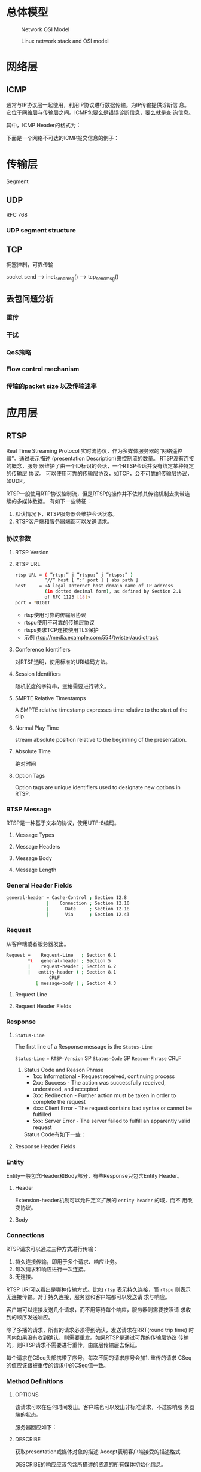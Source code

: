 #+STARTUP: overview
#+STARTUP: hidestars
#+OPTIONS:    H:3 num:nil toc:t \n:nil ::t |:t ^:t -:t f:t *:t tex:t d:(HIDE) tags:not-in-toc
#+HTML_HEAD: <link rel="stylesheet" title="Standard" href="css/worg.css" type="text/css" />


* 总体模型

  #+CAPTION: Network OSI Model
  [[./images/2016/2016050601.png]]

  #+CAPTION: Linux network stack and OSI model
  [[./images/2016/2016052001.png]]
  
* 网络层

** ICMP
   通常与IP协议层一起使用，利用IP协议进行数据传输。为IP传输提供诊断信
   息。它位于网络层与传输层之间。ICMP包要么是错误诊断信息，要么就是查
   询信息。

   [[./images/2016/2016052301.png]]

   其中，ICMP Header的格式为：

   [[./images/2016/2016052302.png]]

   下面是一个网络不可达的ICMP报文信息的例子：
   [[./images/2016/2016052303.png]]

* 传输层
  Segment
** UDP
   RFC 768
*** UDP segment structure
    [[./images/2016/2016050402.png]]

** TCP
   拥塞控制，可靠传输
   
   socket send  --> inet_sendmsg() --> tcp_sendmsg()


** 丢包问题分析

*** 重传

*** 干扰

*** QoS策略

*** Flow control mechanism

*** 传输的packet size 以及传输速率 

* 应用层

** RTSP
   Real Time Streaming Protocol
   实时流协议，作为多媒体服务器的“网络遥控器”。通过表示描述
   (presentation Description)来控制流的数量。 RTSP没有连接的概念，服务
   器维护了由一个ID标识的会话，一个RTSP会话并没有绑定某种特定的传输层
   协议。 可以使用可靠的传输层协议，如TCP，会不可靠的传输层协议，如UDP。

   RTSP一般使用RTP协议控制流，但是RTSP的操作并不依赖其传输机制去携带连
   续的多媒体数据。 有如下一些特征：
   1. 默认情况下，RTSP服务器会维护会话状态。
   2. RTSP客户端和服务器端都可以发送请求。

*** 协议参数
    
**** RTSP Version
     
**** RTSP URL
     #+BEGIN_SRC sh
       rtsp URL = ( ”rtsp:” j ”rtspu:” j ”rtsps:” )
                  ”//” host [ ”:” port ] [ abs path ]
       host     = <A legal Internet host domain name of IP address
                  (in dotted decimal form), as defined by Section 2.1
                  of RFC 1123 [18]>
       port = *DIGIT     
     #+END_SRC

     - rtsp使用可靠的传输层协议
     - rtspu使用不可靠的传输层协议
     - rtsps要求TCP连接使用TLS保护
     - 示例
       rtsp://media.example.com:554/twister/audiotrack

**** Conference Identifiers
     对RTSP透明，使用标准的URI编码方法。 

**** Session Identifiers
     随机长度的字符串，空格需要进行转义。

**** SMPTE Relative Timestamps
     A SMPTE relative timestamp expresses time relative to the start
     of the clip.

**** Normal Play Time
     stream absolute position relative to the beginning of the
     presentation.

**** Absolute Time
     绝对时间

**** Option Tags
     Option tags are unique identifiers used to designate new options
     in RTSP.

*** RTSP Message
    RTSP是一种基于文本的协议，使用UTF-8编码。
    
**** Message Types

**** Message Headers

**** Message Body

**** Message Length
     
*** General Header Fields
    #+BEGIN_SRC sh
      general-header = Cache-Control ; Section 12.8
                     |    Connection ; Section 12.10
                     |      Date     ; Section 12.18
                     |      Via      ; Section 12.43           
    #+END_SRC

*** Request
    从客户端或者服务器发出。
    #+BEGIN_SRC sh
      Request =    Request-Line   ; Section 6.1
              ,*(   general-header ; Section 5
              |    request-header ; Section 6.2
              |   entity-header ) ; Section 8.1
                      CRLF
                 [ message-body ] ; Section 4.3    
    #+END_SRC

**** Request Line
     [[./images/2016/2016050501.png]]

**** Request Header Fields
     [[./images/2016/2016050502.png]]

*** Response
    [[./images/2016/2016050503.png]]

**** =Status-Line=
     The first line of a Response message is the =Status-Line=

     =Status-Line= = =RTSP-Version= SP =Status-Code= SP =Reason-Phrase= CRLF

     1. Status Code and Reason Phrase
        - 1xx: Informational - Request received, continuing process
        - 2xx: Success - The action was successfully received,
          understood, and accepted
        - 3xx: Redirection - Further action must be taken in order to
          complete the request
        - 4xx: Client Error - The request contains bad syntax or
          cannot be fulfilled
        - 5xx: Server Error - The server failed to fulfill an
          apparently valid request

       Status Code有如下一些：
        [[./images/2016/2016050504.png]]

**** Response Header Fields
     [[./images/2016/2016050505.png]]

*** Entity
    Entity一般包含Header和Body部分，有些Response只包含Entity Header。
    
**** Header
     [[./images/2016/2016050901.png]]

     Extension-header机制可以允许定义扩展的 =entity-header= 的域，而不
     用改变协议。

**** Body

*** Connections
    RTSP请求可以通过三种方式进行传输：
    1. 持久连接传输，即用于多个请求、响应业务。
    2. 每次请求和响应进行一次连接。
    3. 无连接。

    RTSP URI可以看出是哪种传输方式。比如 =rtsp= 表示持久连接，而
    =rtspu= 则表示无连接传输。对于持久连接，服务器和客户端都可以发送请
    求与响应。

    客户端可以连接发送几个请求，而不用等待每个响应，服务器则需要按照请
    求收到的顺序发送响应。

    除了多播的请求，所有的请求必须得到确认，发送请求在RRT(round trip time)
    时间内如果没有收到确认，则需要重发。如果RTSP是通过可靠的传输层协议
    传输的，则RTSP请求不需要进行重传，由底层传输层去保证。

    每个请求在CSeq头部携带了序号，每次不同的请求序号会加1. 重传的请求
    CSeq的值应该跟被重传的请求中的CSeq值一致。

*** Method Definitions
    
    [[./images/2016/2016050902.png]]

    
**** OPTIONS
     该请求可以在任何时间发出。客户端也可以发出非标准请求，不过影响服
     务器端的状态。

     [[./images/2016/2016051001.png]]

     服务器回应如下：
     [[./images/2016/2016051002.png]]

**** DESCRIBE
     获取presentation或媒体对象的描述
     Accept表明客户端接受的描述格式
     [[./images/2016/2016051003.png]]

     DESCRIBE的响应应该包含所描述的资源的所有媒体初始化信息。

**** ANNOUNCE
     如果是从客户端向服务器端发送的，则表示客户端将相关描述信息发送到服务
     器端。如果是从服务器端发送给客户端，则表示服务器端向客户端实时更
     新会话的描述信息。

**** SETUP
     该请求指定了用于流媒体的传输机制。 
     [[./images/2016/2016051004.png]]

     服务器端在回应SETUP请求时，会产生一个会话ID，如果SETUP请求中包含
     了会议ID，则服务器会将该请求绑定到已经存在的会话当中，否则会返回
     459的错误。 

**** PLAY
     PLAY方法告知服务器端开始发送数据。示例如下：

     [[./images/2016/2016051005.png]]

**** PAUSE
     暂停流的传送。

**** TEARDOWN
     停止流传送，释放资源。

**** =GET PARAMETER=
     获取参数

**** =SET PARAMETER=
     设置参数

**** REDIRECT
     重定向到另一个服务器。

**** RECORD
     记录一段媒体数据。
